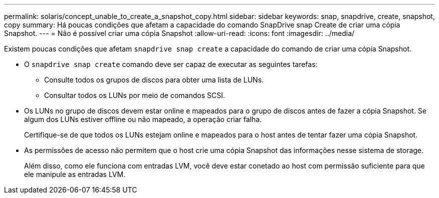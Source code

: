 ---
permalink: solaris/concept_unable_to_create_a_snapshot_copy.html 
sidebar: sidebar 
keywords: snap, snapdrive, create, snapshot, copy 
summary: Há poucas condições que afetam a capacidade do comando SnapDrive snap Create de criar uma cópia Snapshot. 
---
= Não é possível criar uma cópia Snapshot
:allow-uri-read: 
:icons: font
:imagesdir: ../media/


[role="lead"]
Existem poucas condições que afetam `snapdrive snap create` a capacidade do comando de criar uma cópia Snapshot.

* O `snapdrive snap create` comando deve ser capaz de executar as seguintes tarefas:
+
** Consulte todos os grupos de discos para obter uma lista de LUNs.
** Consultar todos os LUNs por meio de comandos SCSI.


* Os LUNs no grupo de discos devem estar online e mapeados para o grupo de discos antes de fazer a cópia Snapshot. Se algum dos LUNs estiver offline ou não mapeado, a operação criar falha.
+
Certifique-se de que todos os LUNs estejam online e mapeados para o host antes de tentar fazer uma cópia Snapshot.

* As permissões de acesso não permitem que o host crie uma cópia Snapshot das informações nesse sistema de storage.
+
Além disso, como ele funciona com entradas LVM, você deve estar conetado ao host com permissão suficiente para que ele manipule as entradas LVM.


